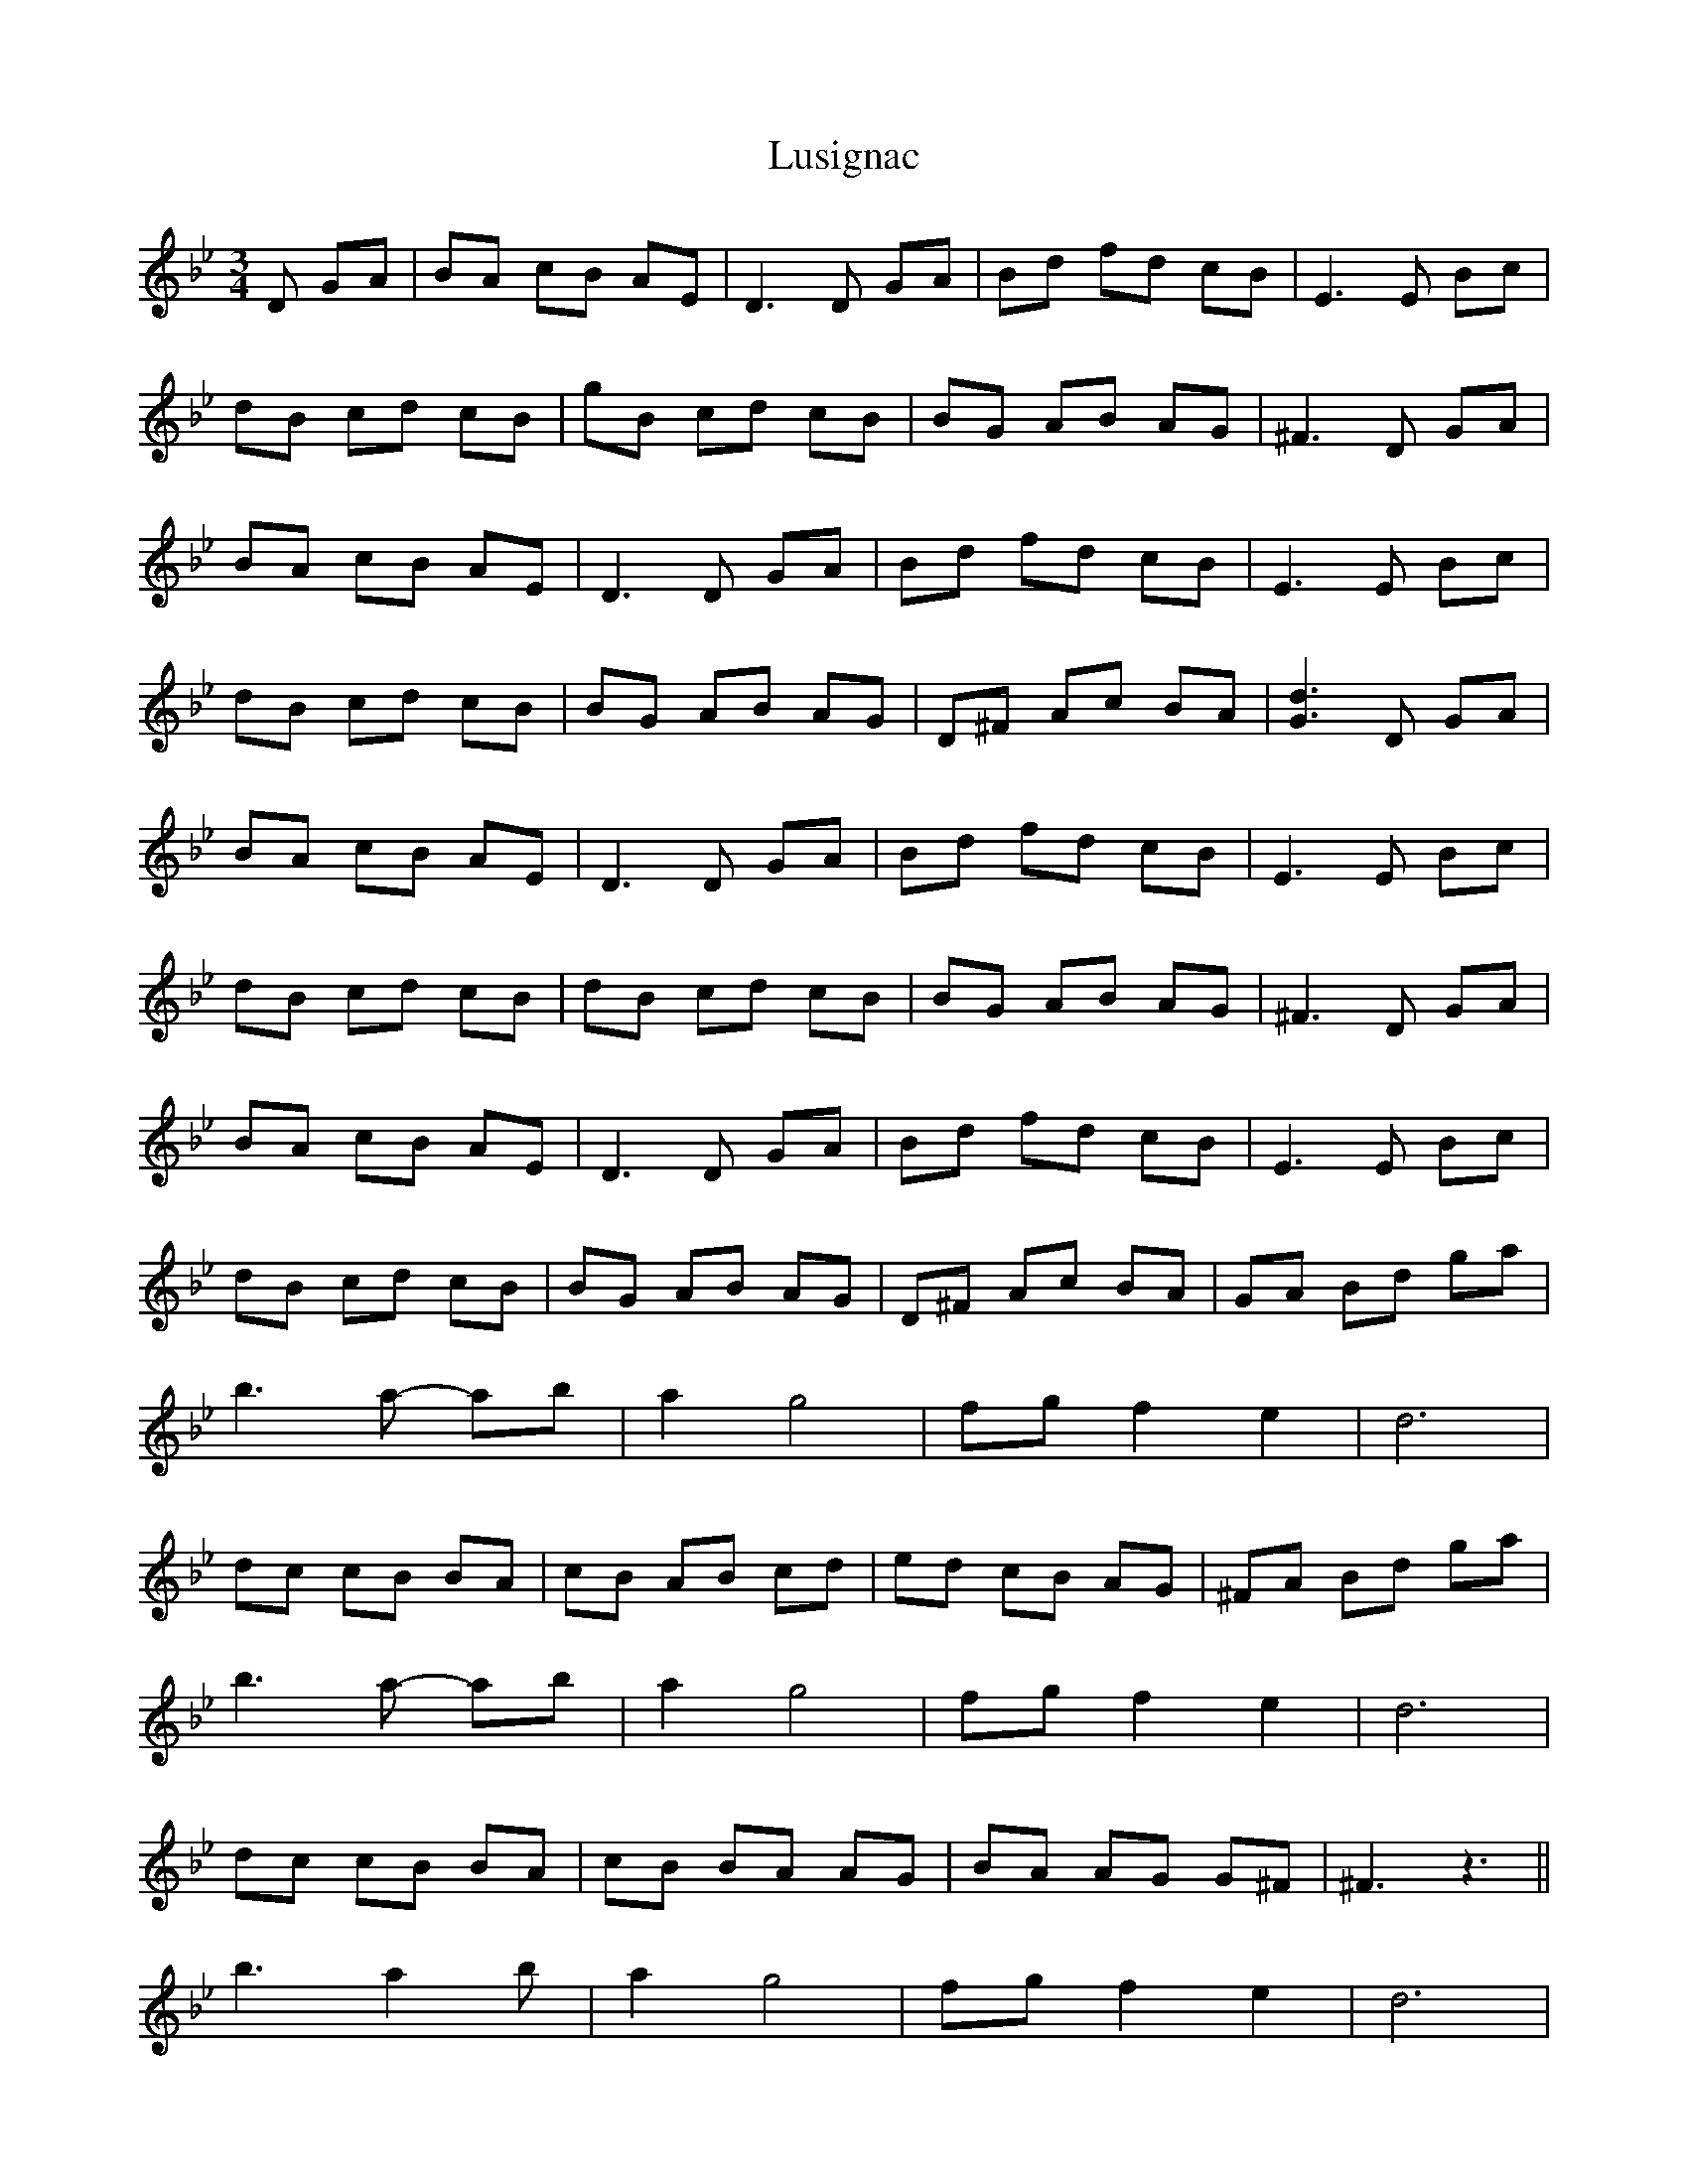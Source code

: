 X: 24577
T: Lusignac
R: waltz
M: 3/4
K: Gminor
D GA|BA cB AE|D3 D GA|Bd fd cB|E3 E Bc|
dB cd cB|gB cd cB|BG AB AG|^F3 D GA|
BA cB AE|D3 D GA|Bd fd cB|E3 E Bc|
dB cd cB|BG AB AG|D^F Ac BA|[G3d3] D GA|
BA cB AE|D3 D GA|Bd fd cB|E3 E Bc|
dB cd cB|dB cd cB|BG AB AG|^F3 D GA|
BA cB AE|D3 D GA|Bd fd cB|E3 E Bc|
dB cd cB|BG AB AG|D^F Ac BA|GA Bd ga|
b3 a- ab|a2 g4|fg f2 e2|d6|
dc cB BA|cB AB cd|ed cB AG|^FA Bd ga|
b3 a- ab|a2 g4|fg f2 e2|d6|
dc cB BA|cB BA AG|BA AG G^F|^F3 z3||
b3 a2b|a2 g4|fg f2e2|d6|
dcc BBA|cBB AAG|BAA GG^F|^F3||

